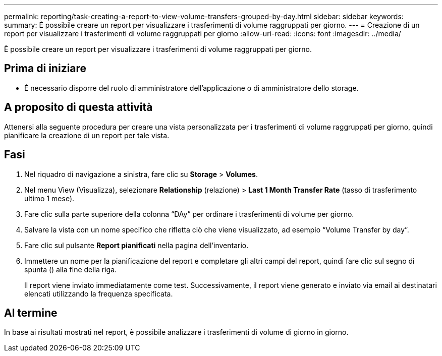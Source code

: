 ---
permalink: reporting/task-creating-a-report-to-view-volume-transfers-grouped-by-day.html 
sidebar: sidebar 
keywords:  
summary: È possibile creare un report per visualizzare i trasferimenti di volume raggruppati per giorno. 
---
= Creazione di un report per visualizzare i trasferimenti di volume raggruppati per giorno
:allow-uri-read: 
:icons: font
:imagesdir: ../media/


[role="lead"]
È possibile creare un report per visualizzare i trasferimenti di volume raggruppati per giorno.



== Prima di iniziare

* È necessario disporre del ruolo di amministratore dell'applicazione o di amministratore dello storage.




== A proposito di questa attività

Attenersi alla seguente procedura per creare una vista personalizzata per i trasferimenti di volume raggruppati per giorno, quindi pianificare la creazione di un report per tale vista.



== Fasi

. Nel riquadro di navigazione a sinistra, fare clic su *Storage* > *Volumes*.
. Nel menu View (Visualizza), selezionare *Relationship* (relazione) > *Last 1 Month Transfer Rate* (tasso di trasferimento ultimo 1 mese).
. Fare clic sulla parte superiore della colonna "`DAy`" per ordinare i trasferimenti di volume per giorno.
. Salvare la vista con un nome specifico che rifletta ciò che viene visualizzato, ad esempio "`Volume Transfer by day`".
. Fare clic sul pulsante *Report pianificati* nella pagina dell'inventario.
. Immettere un nome per la pianificazione del report e completare gli altri campi del report, quindi fare clic sul segno di spunta (image:../media/blue-check.gif[""]) alla fine della riga.
+
Il report viene inviato immediatamente come test. Successivamente, il report viene generato e inviato via email ai destinatari elencati utilizzando la frequenza specificata.





== Al termine

In base ai risultati mostrati nel report, è possibile analizzare i trasferimenti di volume di giorno in giorno.
